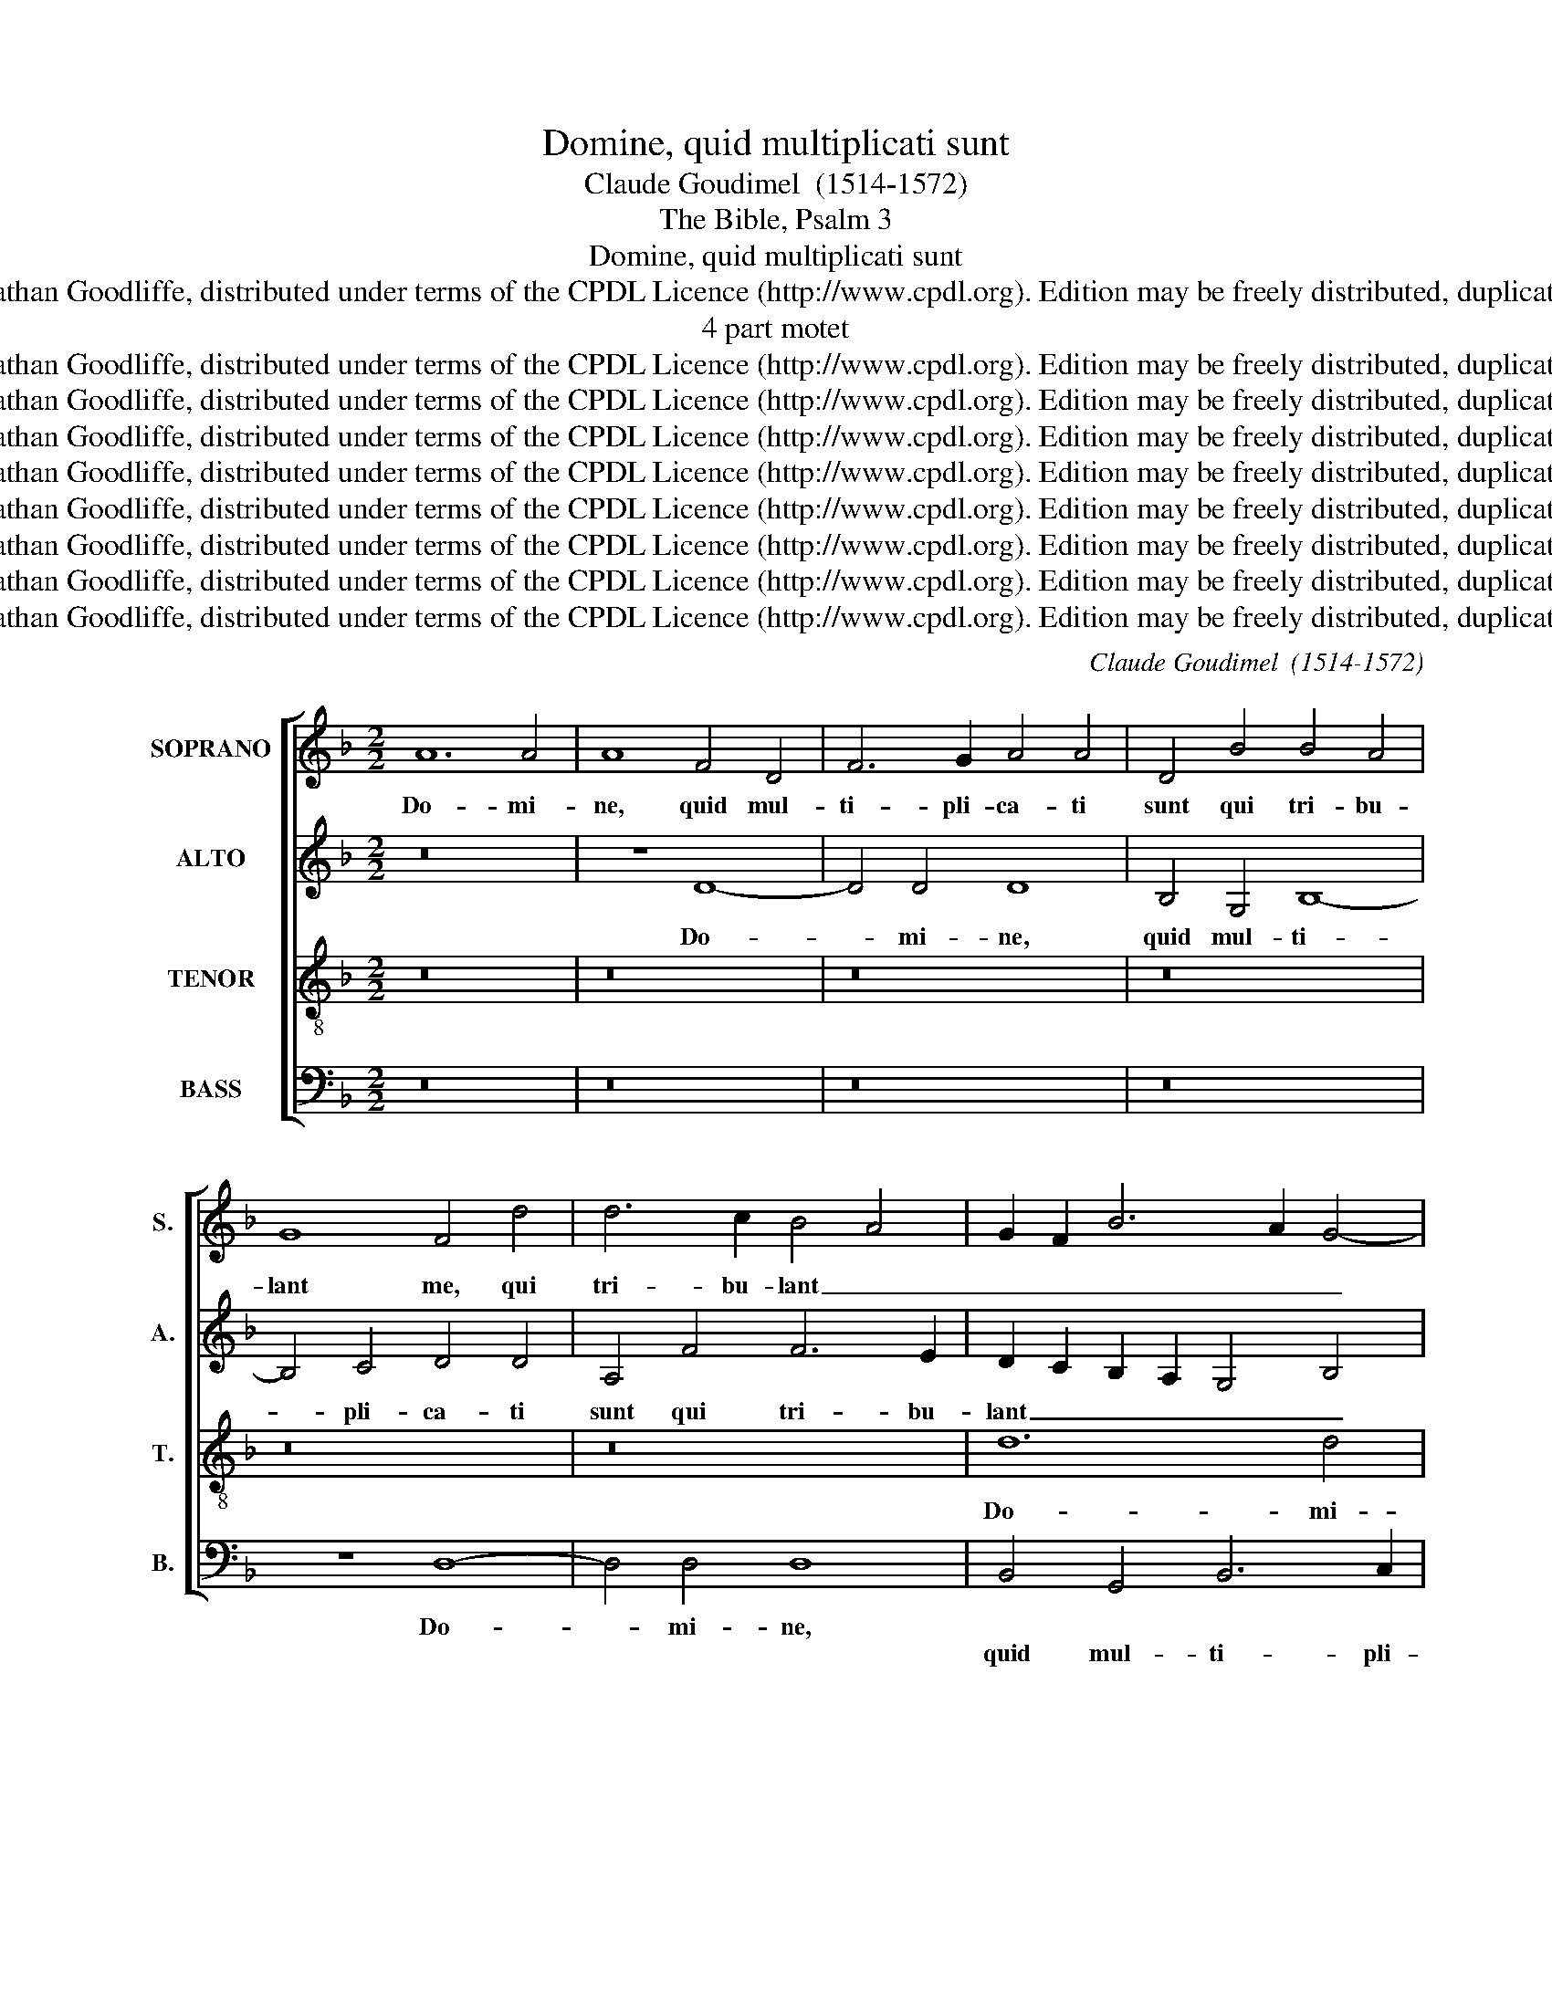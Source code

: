 X:1
T:Domine, quid multiplicati sunt
T:Claude Goudimel  (1514-1572)
T:The Bible, Psalm 3
T:Domine, quid multiplicati sunt
T:Copyright (c) 2003 by Jonathan Goodliffe, distributed under terms of the CPDL Licence (http://www.cpdl.org). Edition may be freely distributed, duplicated, performed or recorded.
T:4 part motet
T:Copyright (c) 2003 by Jonathan Goodliffe, distributed under terms of the CPDL Licence (http://www.cpdl.org). Edition may be freely distributed, duplicated, performed or recorded.
T:Copyright (c) 2003 by Jonathan Goodliffe, distributed under terms of the CPDL Licence (http://www.cpdl.org). Edition may be freely distributed, duplicated, performed or recorded.
T:Copyright (c) 2003 by Jonathan Goodliffe, distributed under terms of the CPDL Licence (http://www.cpdl.org). Edition may be freely distributed, duplicated, performed or recorded.
T:Copyright (c) 2003 by Jonathan Goodliffe, distributed under terms of the CPDL Licence (http://www.cpdl.org). Edition may be freely distributed, duplicated, performed or recorded.
T:Copyright (c) 2003 by Jonathan Goodliffe, distributed under terms of the CPDL Licence (http://www.cpdl.org). Edition may be freely distributed, duplicated, performed or recorded.
T:Copyright (c) 2003 by Jonathan Goodliffe, distributed under terms of the CPDL Licence (http://www.cpdl.org). Edition may be freely distributed, duplicated, performed or recorded.
T:Copyright (c) 2003 by Jonathan Goodliffe, distributed under terms of the CPDL Licence (http://www.cpdl.org). Edition may be freely distributed, duplicated, performed or recorded.
T:Copyright (c) 2003 by Jonathan Goodliffe, distributed under terms of the CPDL Licence (http://www.cpdl.org). Edition may be freely distributed, duplicated, performed or recorded.
C:Claude Goudimel  (1514-1572)
Z:The Bible, Psalm 3
Z:Copyright (c) 2003 by Jonathan Goodliffe, distributed under terms of the CPDL Licence (http://www.cpdl.org).
Z:Edition may be freely distributed, duplicated, performed or recorded.
%%score [ 1 2 3 4 ]
L:1/8
M:2/2
K:F
V:1 treble nm="SOPRANO" snm="S."
V:2 treble nm="ALTO" snm="A."
V:3 treble-8 transpose=-12 nm="TENOR" snm="T."
V:4 bass nm="BASS" snm="B."
V:1
 A12 A4 | A8 F4 D4 | F6 G2 A4 A4 | D4 B4 B4 A4 | G8 F4 d4 | d6 c2 B4 A4 | G2 F2 B6 A2 G4- | %7
w: Do- mi-|ne, quid mul-|ti- pli- ca- ti|sunt qui tri- bu-|lant me, qui|tri- bu- lant _|_ _ _ _ _|
w: |||||||
 G4 ^F4 G8- | G8 z8 | d12 d4 | d8 c4 A4 | B6 c2 d4 d4 | G4 G4 B4 B4 | A16 | A8 z4 D4 | E4 F4 G8 | %16
w: * * me?||Do- mi-|ne, quid mul-|ti- pli- ca- ti|||* qui|tri- bu- lant|
w: |||||sunt qui tri- bu-|lant|me, *||
 F2 G2 A2 F2 G2 A2 B4 | A4 G8 ^F4 | G16- | G8 z4 D4- | D4 D4 G4 G4 | F4 D4 F4 F4 | %22
w: _ _ _ _ _ _ _||me?|_ Mul-|* ti in- sur-|gunt ad- ver- sum|
w: ||||||
 G2 A2 B2 G2 A4 B4- | B2 A2 A8 G4 | A8 z4 A4- | A4 A4 d4 d4 | c4 c4 d8 | B8 A8 | z4 G4 G4 G4 | %29
w: me _ _ _ _ _|_ _ _ _|* Mul-|* ti in- sur-|gunt ad- ver-|sum me.|Mul- ti di-|
w: |||||||
 ^F4 F4 G8 | B8 A4 B4- | B2 A2 G2 F2 G8 | F4 F4 F4 E4 | F8 D4 d4- | d4 c4 B4 A4- | A2 G2 G4 A8 | %36
w: cunt a- ni-|mae me- *|* * * * ae,|a- ni- mae _|me- * *|||
w: |||||||
 F8 z4 A4 | B4 G4 F4 A4 | G2 F2 G2 A2 B4 A4 | A4 G4 F8 | E8 z4 A4 | B4 G4 F4 D4 | F6 F2 _E4 D4- | %43
w: ae. Non|est sa- lus ip-|si- * * * * in|de- o e-|jus, non|est sa- lus in|de- o e- *|
w: |||||||
 D4 C4 D8- | D8 z4 A4 | A4 A4 B8- | B4 G4 G4 G4 | c4 c4 B8 | A4 G8 F2 E2 | F8 z4 G4- | G4 ^F4 B8 | %51
w: * * jus.|* Tu|au- tem Do-|* mi- ne sus-|cep- tor me-|* * * us|es glo-|* ri- a|
w: ||||||||
 A8 F8- | F8 d6 c2 | B4 A4 G8- | G8 ^F8 | z4 A8 A4 | B8 A4 A4 | (G4 F4) E8 | D8 z8 | z16 | z8 A8- | %61
w: me- a,||||Et ex-|al- tans ca-|put _ me-|um,|||
w: |* glo- ri-|a me- *|* a.||||||et|
 A4 A4 B8 | A8 G8- | G4 F4 _E4 D4- | D4 C4 D8- | D8 z8 | z16 | z16 | z4 A4 A4 A4 | D4 A4 d8- | %70
w: |||||||Vo- ce me-|a ad Do-|
w: _ ex- al-|tans ca-|* put me- *|* * um.|_|||||
 d4 c4 B4 A4 | B8 A8 | z4 d4 _e8- | e4 d4 c4 B4 | A16 | A8 z4 A4 | A4 A4 G8 | B8 A4 A4 | c4 c4 B8 | %79
w: * mi- num cla-|ma- vi,|ad Do-|* mi- num cla-|ma-|vi. Et|ex- au- di-|vit me, *||
w: |||||||* * et|ex- au- di-|
 d8 c6 BA | B8 A8 | z8 z4 D4 | E4 F4 G8- | G4 F4 E8 | D4 G4 A8 | A8 F4 F4 | G4 A4 B6 A2 | %87
w: ||de|mon- te sanc-|* to Su-|o, sanc- to|Su- o, de|mon- te sanc- *|
w: vit me _ _|_ _|||||||
 G2 F2 E4 D8 | z8 z4 G4 | A8 B8 | c8 B4 A4- | A2 G2 G8 ^F4 | G16 |] %93
w: to _ su- o,|de|mon- te|sanc- to- *|* * Su- *|o.|
w: ||||||
V:2
 z16 | z8 D8- | D4 D4 D8 | B,4 G,4 B,8- | B,4 C4 D4 D4 | A,4 F4 F6 E2 | D2 C2 B,2 A,2 G,4 B,4 | %7
w: |Do-|* mi- ne,|quid mul- ti-|* pli- ca- ti|sunt qui tri- bu-|lant _ _ _ _ _|
w: |||||||
 A,8 G,4 D4 | D4 D4 G8 | ^F2 E2 D2 C2 B,2 A,2 B,2 C2 | D2 G,2 G8 ^F4 | G8 z4 G,4 | B,4 C4 D6 C2 | %13
w: me, qui _|tri- bu- lant|_ _ _ _ _ _ _ _||me, *||
w: ||||* qui|tri- bu- lant _|
 D2 E2 F4 E8 | z16 | z4 D4 D4 ^C4 | D8 B,2 C2 D2 CD | _E8 D8- | D8 z4 G,4- | G,4 G,4 B,4 B,4 | %20
w: |||||* Mul-|* ti in- sur-|
w: _ _ _ me?||qui tri- bu-|lant _ _ _ _ _|_ me?|_||
 A,4 D8 C4 | D4 F6 _E2 D2 C2 | B,2 C2 D2 B,2 C4 D4 | D,4 D8 D4 | F4 F4 C4 F4- | F4 E4 D2 C2 D2 E2 | %26
w: gunt ad- ver-|sum _ _ _ _|_ _ _ _ _ _|me * *|||
w: |||* Mul- ti|in- sur- gunt ad-|* ver- * * * *|
 F4 E4 D8 | z4 D4 D4 D4 | B,4 G,4 B,4 C4 | D8 G,8 | z4 D4 F4 D4 | B,12 C4 | D4 D4 B,8 | C8 z4 D4 | %34
w: |Mul- ti di-|cunt a ni- mae|me- ae.||||* a-|
w: * sum me.||||Mul- ti di-|cunt a-|ni- mae me-|ae, *|
 F6 E2 D4 C4 | B,8 A,8 | z4 D4 F4 C4 | D4 B,8 A,4 | B,4 G,4 F,4 F4- | F4 E8 D4- | D4 ^C4 D8 | %41
w: ni- mae me- *|* ae.|Non est sa-|lus ip- si|in de- o e-||* * jus,|
w: |||||||
 z4 D4 D4 F4 | D4 D4 C4 F,4 | G,4 G,4 B,8 | A,8 z4 F4 | F4 F4 D8- | D4 E4 E4 E4 | G12 F4 | %48
w: |||* Tu|au- tem *|||
w: non est sa-|lus ip- * in|de- o e-|jus. *|* * Do-|* mi- ne sus-|cep- tor|
 _E8 D6 C2 | B,2 A,2 D8 _E4 | D8 D8- | D8 z4 D4- | D4 C4 D2 C2 D2 E2 | F4 F4 D8 | z4 D8 D4 | %55
w: |||* glo-|* ri- a _ _ _|_ me- a.|Et ex-|
w: me- * *||us es|_||||
 _E4 D8 C4 | D4 B,2 C2 D2 =E2 F2 D2 | E4 D8 ^C4 | D16 | z4 D4 D2 E2 F2 D2 | E4 F4 D8 | %61
w: al- tans ca-|put _ _ _ _ me- *||um,|ca- put _ _ _|me- * *|
w: ||||||
 C8 B,2 A,2 B,2 C2 | D8 z4 D4 | D6 C2 B,4 A,4- | A,4 G,4 A,8 | B,8 z4 G4 | G4 G4 D8 | z4 D4 G8- | %68
w: |um, *|||* Vo-|ce me- a|ad Do-|
w: |* ca-|put me- * *||um. *|||
 G4 F4 E4 D4 | F8 F8- | F8 z8 | z4 D4 D4 D4 | C4 B,4 C6 C2 | D4 F4 G8 | E16 | z4 D4 D4 D4 | %76
w: * mi- num cla-|ma- vi,|_|||||Et ex- au-|
w: |||vo- ce me-|a ad Do- mi-|num cla ma-|vi.||
 C8 _E8 | D4 D4 F4 F4 | _E8 G8 | F4 D4 E4 F4 | G12 F4 | E8 D8 | z8 z4 G,4 | A,4 B,4 C8 | %84
w: di- vit|me, * * *||* de mon- te|sanc- to|Su- o,|de|mon- te sanc-|
w: |* et ex- au-|di- vit|me * * *|||||
 B,4 G,4 C4 F4- | F4 E4 D8 | z4 C4 D8 | E8 F8 | G4 G,4 A,4 B,4 | C12 B,4 | A,8 G,4 F4- | %91
w: * to Su- *|* * o,|de mon-|te sanc-|to, de mon- te|sanc- to|Su- o, sanc-|
w: |||||||
 F2 E2 D2 C2 D8 | B,16 |] %93
w: * * * to Su-|o.|
w: ||
V:3
 z16 | z16 | z16 | z16 | z16 | z16 | d12 d4 | d8 B4 G4 | B12 c4 | d4 d4 G4 G4 | B4 B4 A8 | %11
w: ||||||Do- mi-|ne, quid mul-|ti- pli-|ca- ti * *|tri- bu- lant|
w: |||||||||* * sunt qui||
 G2 A2 B2 A2 G2 F2 _E2 D2 | _E8 D2 =E2 F2 G2 | A2 D2 d8 ^c4 | d4 f6 e2 d2 c2 | B4 A8 G4 | %16
w: _ _ _ _ _ _ _ _|||me, qui tri- bu- *|* lant _|
w: |||||
 A8 z4 G4 | c4 c4 A6 GA | B6 A2 G2 F2 _E2 D2 | _E8 D8 | z16 | z4 D8 D4 | G4 G4 F4 D4 | A8 B8 | %24
w: me? qui|tri- bu- lant _ _|_ _ _ _ _ _|* me?||Mul- ti|in- sur- gunt ad-|ver- sum|
w: ||||||||
 A6 G2 A2 B2 c4 | F4 A8 G4 | A8 z4 G4 | G4 G4 ^F4 D4 | G2 F2 _E2 D2 E4 E4 | D4 d4 d4 d4 | %30
w: me _ _ _ _|_ _ _|* Mul-|ti di- cunt a-|ni- * * * mae me-|ae, * * *|
w: |||||* a- ni- mae|
 B4 G4 c4 B4 | G16 | A4 F4 G4 B4- | B4 A4 B8 | F8 z8 | z4 d4 f4 c4 | d4 B4 A4 A4 | %37
w: ||a- ni- mae _|_ _ me-|ae.|Non est sa-|lus ip- si in|
w: me- * * *|ae,||||||
 G2 A2 B2 c2 d2 _e2 d4- | d4 c4 d4 D4 | F4 C4 D4 D4 | A6 A2 F4 A4 | G8 z4 A4- | A4 B4 G4 B4- | %43
w: de- o _ _ _ _ _|_ e- jus, *|||||
w: |* * * in|de- o e- *||jus, in|_ de- o e-|
 B2 A2 G8 ^F2 E2 | ^F8 z4 d4 | d4 d4 B8- | B4 c4 c4 c4 | _e12 d4 | c4 B4 A4 A4 | d4 d4 B4 c4 | %50
w: |* Tu|au- tem *|||me- us es sus-|cep- tor me- us|
w: |jus. *|* * Do-|* mi- ne sus-|cep- tor|||
 A8 z4 G4- | G4 F4 B4 B4- | B4 A4 f6 e2 | d4 c4 B8- | B4 A2 G2 A6 B2 | c4 d4 A8 | z16 | z4 A8 A4 | %58
w: es glo-|* ri- a me|_ a, * *|||||Et ex-|
w: ||* * glo- ri-|a me- *||* * a.|||
 B4 A8 ^F4 | G4 A4 B6 A2 | G4 F2 E2 F4 G4- | G4 ^F4 G8 | z4 A4 B4 B4 | A8 G4 F4 | _E8 D8 | %65
w: al- tans ca-|put me- um, *||||||
w: |* * * ca-|put me- * * *|* * um,|ca- put me-||* um.|
 z4 d4 d4 d4 | G4 d4 f8 | e4 d8 ^c4 | d8 A8 | z4 A4 B4 B4 | A4 A4 d6 c2 | B4 G4 A8 | G2 F2 B8 A4 | %73
w: Vo- ce me-|a ad Do-|mi- num cla-|ma- vi,|||* cla- ma-|* * vi, cla-|
w: ||||vo- ce me-|a ad Do- mi-|num * *||
 B4 d4 _e4 d4- | d4 ^c2 B2 c8 | d8 z4 D4 | F4 F4 C8 | G8 F4 A4 | A4 A4 G8 | B8 A8 | z4 G4 A4 B4 | %81
w: ma- * * *||vi. Et|ex- au- di-|vit me, *|||de mon- te|
w: ||||* * et|ex- au- di-|vit me||
 c12 B4 | A8 G8 | z4 F4 G4 A4 | B8 A4 d4- | d4 ^c4 d4 D4 | E4 F8 G4- | G4 A8 B4- | %88
w: sanc- to|Su- o,|de mon- te|sanc- to Su-|* * o, de|mon- te sanc-|* to Su-|
w: |||||||
 B2 A2 G2 F2 _E2 D2 G4- | G4 ^F4 G8 | z4 A4 B4 d4 | c4 B4 A8 | G16 |] %93
w: |* * o,|de mon- te|sanc- to Su-|o.|
w: |||||
V:4
 z16 | z16 | z16 | z16 | z8 D,8- | D,4 D,4 D,8 | B,,4 G,,4 B,,6 C,2 | D,4 D,4 G,,4 G,4 | %8
w: ||||Do-|* mi- ne,|||
w: ||||||quid mul- ti- pli-|ca- ti sunt qui|
 G,6 F,2 _E,8 | D,8 z8 | z16 | z4 G,8 G,4 | G,8 F,4 D,4 | F,6 G,2 A,4 A,4 | D,4 D,4 B,6 A,2 | %15
w: |||||||
w: tri- bu- lant|me?||Do- mi-|ne, quid mul-|ti- pli- ca- ti|sunt qui- tri- bu-|
 G,4 F,4 E,8 | D,4 D,4 G,4 G,4 | C,8 D,8 | z4 G,,8 G,,4 | C,4 C,4 B,,4 G,,4 | D,8 _E,8 | D,8 z8 | %22
w: |||Mul- ti|in- sur- gunt ad-|ver- sum|me.|
w: lant _ me,|qui tri- bu- lant|_ me?|||||
 z8 z4 D,4- | D,4 D,4 G,4 G,4 | F,4 D,4 F,6 E,2 | D,4 C,4 B,,8 | A,,8 z8 | z16 | z16 | z8 z4 G,4 | %30
w: ||||me.|||Mul-|
w: Mul-|* ti in- sur-|gunt ad- ver- *|* * sum|||||
 G,4 G,4 F,4 B,,4 | _E,8 E,4 E,4 | D,4 D,4 G,4 G,4 | F,8 B,,8 | z16 | z16 | z16 | z4 G,4 B,4 F,4 | %38
w: ti di- cunt a-|ni- mae me-|ae, a- ni- mae|me- ae.||||Non est sa-|
w: ||||||||
 G,4 _E,4 D,8 | z16 | z4 A,,4 B,,4 F,,4 | G,,4 G,,4 D,8- | D,4 B,,4 C,4 D,4 | _E,8 D,8- | %44
w: lus ip- si,||||||
w: ||non est sa-|lus ip- si|_ in de- o|e- jus.|
 D,8 z4 D,4 | D,4 D,4 G,8- | G,4 C,4 C,8 | z4 C,4 _E,4 B,,4 | C,8 D,8 | z4 D,4 G,4 C,4 | D,8 G,,8 | %51
w: * Tu|au- tem *||sus- cep- tor|me- us,|sus- cep- tor|me- us|
w: _|* * Do-|* mi- ne|||||
 z4 D,8 B,,4 | F,4 F,4 B,,4 B,4- | B,4 F,4 G,8- | G,8 D,8 | z16 | z16 | z16 | z4 D,8 D,4 | %59
w: glo- ri-|a me a, *||||||Et ex-|
w: |* * * me-||* a.|||||
 _E,4 D,8 B,,4 | C,4 D,8 C,2 B,,2 | A,,8 G,,4 G,4- | G,4 ^F,4 G,8 | D,8 z8 | z4 G,8 ^F,4 | %65
w: al- tans ca-|put me- um _|_ _ ca-|* put me-|um.|Vo- ce|
w: ||||||
 G,8 D,4 G,4 | B,12 A,4 | G,4 F,4 E,8 | D,8 z4 D,4 | D,4 D,4 B,,4 D,4 | F,6 F,2 G,4 D,4 | %71
w: me- a ad|Do- mi-|num cla- ma|vi, *|||
w: |||* Vo-|ce me- a ad|Do- mi- num cla-|
 G,12 F,4 | _E,4 D,4 C,8 | B,,8 z4 G,4 | A,16 | D,16 | z16 | z4 G,,4 D,4 D,4 | C,8 _E,8 | D,8 z8 | %80
w: ||* cla-|ma-|vi.||Et ex- au-|di- vit|me|
w: ma- vi,|cla ma- *|vi, *|||||||
 z8 z4 D,4 | E,4 F,4 G,8- | G,4 F,4 E,8 | D,8 C,8 | D,4 E,4 F,4 D,4 | A,8 D,8 | z8 B,,8 | C,8 D,8 | %88
w: de|mon- te sanc-|* to Su-|o, *|||de|mon- te|
w: |||* de|mon- te sanc- to|Su- o,|||
 _E,6 D,2 C,4 B,,4 | A,,8 G,,4 G,4- | G,4 ^F,4 G,4 D,4 | F,4 G,4 D,8 | G,,16 |] %93
w: sanc- * to _|su- o, *||||
w: |* * de|_ mon- te sanc-|* to Su-|o.|

